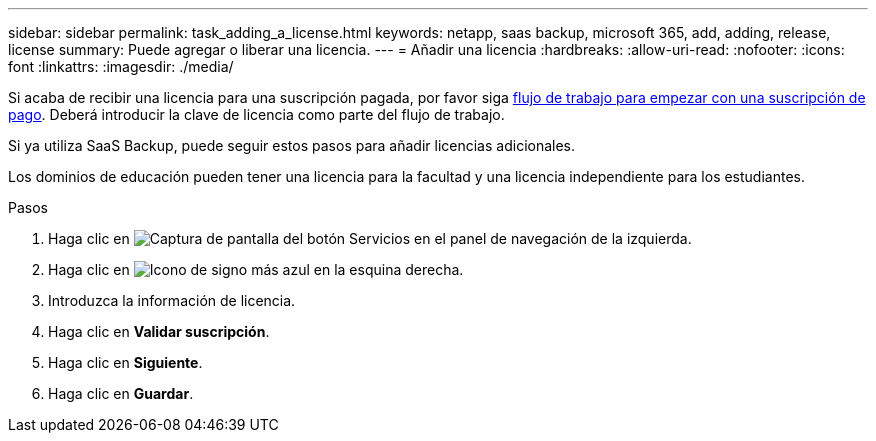 ---
sidebar: sidebar 
permalink: task_adding_a_license.html 
keywords: netapp, saas backup, microsoft 365, add, adding, release, license 
summary: Puede agregar o liberar una licencia. 
---
= Añadir una licencia
:hardbreaks:
:allow-uri-read: 
:nofooter: 
:icons: font
:linkattrs: 
:imagesdir: ./media/


[role="lead"]
Si acaba de recibir una licencia para una suscripción pagada, por favor siga <<concept_paid_subscription_workflow.adoc#workflow-for-etting-started-with-a-paid-subscription-toSaaS-Backup-for-Office-365,flujo de trabajo para empezar con una suscripción de pago>>. Deberá introducir la clave de licencia como parte del flujo de trabajo.

Si ya utiliza SaaS Backup, puede seguir estos pasos para añadir licencias adicionales.

Los dominios de educación pueden tener una licencia para la facultad y una licencia independiente para los estudiantes.

.Pasos
. Haga clic en image:services.gif["Captura de pantalla del botón Servicios"] en el panel de navegación de la izquierda.
. Haga clic en image:bluecircle_icon.gif["Icono de signo más azul"] en la esquina derecha.
. Introduzca la información de licencia.
. Haga clic en *Validar suscripción*.
. Haga clic en *Siguiente*.
. Haga clic en *Guardar*.

